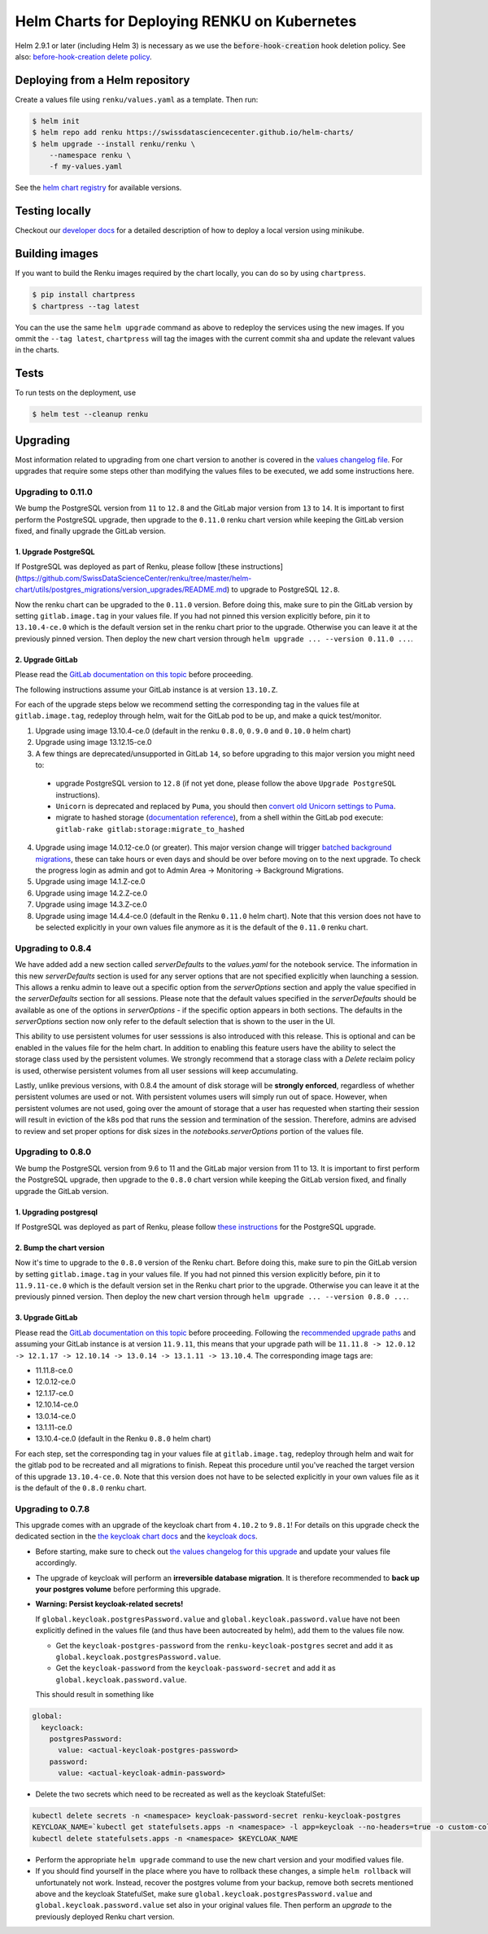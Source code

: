 Helm Charts for Deploying RENKU on Kubernetes
=============================================

Helm 2.9.1 or later (including Helm 3) is necessary as we use
the :code:`before-hook-creation` hook deletion policy. See also:
`before-hook-creation delete policy <https://github.com/kubernetes/helm/commit/1d4883bf3c85ea43ed071dff4e02cc47bb66f44f>`_.


Deploying from a Helm repository
--------------------------------

Create a values file using ``renku/values.yaml`` as a template. Then run:

.. code-block:: console

    $ helm init
    $ helm repo add renku https://swissdatasciencecenter.github.io/helm-charts/
    $ helm upgrade --install renku/renku \
        --namespace renku \
        -f my-values.yaml

See the `helm chart registry <https://swissdatasciencecenter.github.io/helm-charts/>`_ for
available versions.


Testing locally
---------------
Checkout our `developer docs <https://renku.readthedocs.io/en/latest/developer/setup.html>`_
for a detailed description of how to deploy a local version using minikube.


Building images
---------------

If you want to build the Renku images required by the chart locally,
you can do so by using ``chartpress``.

.. code-block:: console

    $ pip install chartpress
    $ chartpress --tag latest

You can the use the same ``helm upgrade`` command as above to redeploy the
services using the new images. If you ommit the ``--tag latest``,
``chartpress`` will tag the images with the current commit sha and update the
relevant values in the charts.


Tests
-----

To run tests on the deployment, use

.. code-block:: console

    $ helm test --cleanup renku


Upgrading
---------
Most information related to upgrading from one chart version to another is covered
in the `values changelog file <https://github.com/SwissDataScienceCenter/renku/blob/master/helm-chart/values.yaml.changelog.md>`_.
For upgrades that require some steps other than modifying the values files to be executed, we add some instructions here.

Upgrading to 0.11.0
*******************
We bump the PostgreSQL version from ``11`` to ``12.8`` and the GitLab major version from ``13`` to ``14``.
It is important to first perform the PostgreSQL upgrade, then upgrade to the ``0.11.0`` renku chart version
while keeping the GitLab version fixed, and finally upgrade the GitLab version.

1. Upgrade PostgreSQL
+++++++++++++++++++++++

If PostgreSQL was deployed as part of Renku, please follow [these instructions](https://github.com/SwissDataScienceCenter/renku/tree/master/helm-chart/utils/postgres_migrations/version_upgrades/README.md) to upgrade to PostgreSQL ``12.8``.

Now the renku chart can be upgraded to the ``0.11.0`` version. Before doing this, make sure to pin the GitLab version by setting ``gitlab.image.tag`` in your values file.
If you had not pinned this version explicitly before, pin it to ``13.10.4-ce.0`` which is the default version set in the renku chart prior to the upgrade. Otherwise you can leave it at the previously pinned version.
Then deploy the new chart version through ``helm upgrade ... --version 0.11.0 ...``.

2. Upgrade GitLab
+++++++++++++++++

Please read the `GitLab documentation on this topic <https://docs.gitlab.com/ce/update>`_ before proceeding.

The following instructions assume your GitLab instance is at version ``13.10.Z``.

For each of the upgrade steps below we recommend setting the corresponding tag in the values file at ``gitlab.image.tag``, redeploy through helm, wait for the GitLab pod to be up, and make a quick test/monitor.

1. Upgrade using image 13.10.4-ce.0 (default in the renku ``0.8.0``, ``0.9.0`` and ``0.10.0`` helm chart)
2. Upgrade using image 13.12.15-ce.0
3. A few things are deprecated/unsupported in GitLab ``14``, so before upgrading to this major version you might need to:

 - upgrade PostgreSQL version to ``12.8`` (if not yet done, please follow the above ``Upgrade PostgreSQL`` instructions).
 - ``Unicorn`` is deprecated and replaced by ``Puma``, you should then `convert old Unicorn settings to Puma <https://docs.gitlab.com/ee/administration/operations/puma.html#convert-unicorn-settings-to-puma>`__.
 - migrate to hashed storage (`documentation reference <https://docs.gitlab.com/ee/administration/raketasks/storage.html#migrate-to-hashed-storage>`__), from a shell within the GitLab pod execute: ``gitlab-rake gitlab:storage:migrate_to_hashed``

4. Upgrade using image 14.0.12-ce.0 (or greater). This major version change will trigger `batched background migrations <https://docs.gitlab.com/ee/update/#batched-background-migrations>`__, these can take hours or even days and should be over before moving on to the next upgrade. To check the progress login as admin and got to Admin Area -> Monitoring -> Background Migrations.
5. Upgrade using image 14.1.Z-ce.0
6. Upgrade using image 14.2.Z-ce.0
7. Upgrade using image 14.3.Z-ce.0
8. Upgrade using image 14.4.4-ce.0 (default in the Renku ``0.11.0`` helm chart). Note that this version does not have to be selected explicitly in your own values file anymore as it is the default of the ``0.11.0`` renku chart.

Upgrading to 0.8.4
******************
We have added add a new section called `serverDefaults` to the `values.yaml` for the notebook service.
The information in this new `serverDefaults` section is used for any server options that are not specified
explicitly when launching a session. This allows a renku admin to leave out a specific option from the
`serverOptions` section and apply the value specified in the `serverDefaults` section for all sessions.
Please note that the default values specified in the  `serverDefaults` should be available as one of the options
in `serverOptions` - if the specific option appears in both sections. The defaults in the `serverOptions`
section now only refer to the default selection that is shown to the user in the UI.

This ability to use persistent volumes for user sesssions is also introduced with this release. This is optional and can be enabled in the values
file for the helm chart. In addition to enabling this feature users have the ability to select the storage class used by the persistent
volumes. We strongly recommend that a storage class with a `Delete` reclaim policy is used, otherwise persistent volumes from all user
sessions will keep accumulating.

Lastly, unlike previous versions, with 0.8.4 the amount of disk storage will be **strongly enforced**,
regardless of whether persistent volumes are used or not. With persistent volumes users will simply run out of space. However,
when persistent volumes are not used, going over the amount of storage that a user has requested when starting their session
will result in eviction of the k8s pod that runs the session and termination of the session. Therefore, admins are advised
to review and set proper options for disk sizes in the `notebooks.serverOptions` portion of the values file.

Upgrading to 0.8.0
******************
We bump the PostgreSQL version from 9.6 to 11 and the GitLab major version from 11 to 13.
It is important to first perform the PostgreSQL upgrade, then upgrade to the ``0.8.0`` chart version
while keeping the GitLab version fixed, and finally upgrade the GitLab version.

1. Upgrading postgresql
+++++++++++++++++++++++
If PostgreSQL was deployed as part of Renku, please follow `these instructions <https://github.com/SwissDataScienceCenter/renku/tree/master/helm-chart/utils/postgres_migrations/version_upgrades/README.md>`__
for the PostgreSQL upgrade.

2. Bump the chart version
+++++++++++++++++++++++++
Now it's time to upgrade to the ``0.8.0`` version of the Renku chart. Before doing this, make sure
to pin the GitLab version by setting ``gitlab.image.tag`` in your values file. If you had not pinned
this version explicitly before, pin it to ``11.9.11-ce.0`` which is the default version set in the Renku
chart prior to the upgrade. Otherwise you can leave it at the previously pinned version. Then deploy the
new chart version through ``helm upgrade ... --version 0.8.0 ...``.

3. Upgrade GitLab
+++++++++++++++++
Please read the `GitLab documentation on this topic <https://docs.gitlab.com/ce/update>`_ before proceeding.
Following the `recommended upgrade paths <https://docs.gitlab.com/ce/update/#upgrade-paths>`_ and assuming
your GitLab instance is at version ``11.9.11``, this means that your upgrade path will be
``11.11.8 -> 12.0.12 -> 12.1.17 -> 12.10.14 -> 13.0.14 -> 13.1.11 -> 13.10.4``. The corresponding
image tags are:

- 11.11.8-ce.0
- 12.0.12-ce.0
- 12.1.17-ce.0
- 12.10.14-ce.0
- 13.0.14-ce.0
- 13.1.11-ce.0
- 13.10.4-ce.0 (default in the Renku ``0.8.0`` helm chart)

For each step, set the corresponding tag in your values file at ``gitlab.image.tag``, redeploy through
helm and wait for the gitlab pod to be recreated and all migrations to finish. Repeat this procedure until
you've reached the target version of this upgrade ``13.10.4-ce.0``. Note that this version does not have
to be selected explicitly in your own values file as it is the default of the ``0.8.0`` renku chart.

Upgrading to 0.7.8
******************
This upgrade comes with an upgrade of the keycloak chart from ``4.10.2`` to ``9.8.1``! For
details on this upgrade check the dedicated section in the
`the keycloak chart docs <https://github.com/codecentric/helm-charts/tree/master/charts/keycloak#upgrading>`_
and the `keycloak docs <https://www.keycloak.org/docs/latest/upgrading/>`_.

- Before starting, make sure to check out `the values changelog for this upgrade <https://github.com/SwissDataScienceCenter/renku/blob/master/helm-chart/values.yaml.changelog.md#upgrading-to-renku-080-includes-breaking-changes>`_
  and update your values file accordingly.

- The upgrade of keycloak will perform an **irreversible database migration**. It is therefore recommended
  to **back up your postgres volume** before performing this upgrade.

- **Warning: Persist keycloak-related secrets!**

  If ``global.keycloak.postgresPassword.value`` and ``global.keycloak.password.value``
  have not been explicitly defined in the values file (and thus have been autocreated by helm),
  add them to the values file now.

  * Get the ``keycloak-postgres-password`` from the ``renku-keycloak-postgres`` secret and add it as ``global.keycloak.postgresPassword.value``.
  * Get the ``keycloak-password`` from the ``keycloak-password-secret`` and add it as ``global.keycloak.password.value``.

  This should result in something like
.. code-block:: bash

    global:
      keycloack:
        postgresPassword:
          value: <actual-keycloak-postgres-password>
        password:
          value: <actual-keycloak-admin-password>


- Delete the two secrets which need to be recreated as well as the keycloak StatefulSet:

.. code-block:: bash

    kubectl delete secrets -n <namespace> keycloak-password-secret renku-keycloak-postgres
    KEYCLOAK_NAME=`kubectl get statefulsets.apps -n <namespace> -l app=keycloak --no-headers=true -o custom-columns=":metadata.name"`
    kubectl delete statefulsets.apps -n <namespace> $KEYCLOAK_NAME

- Perform the appropriate ``helm upgrade`` command to use the new chart version and your modified values file.

- If you should find yourself in the place where you have to rollback these changes, a simple ``helm rollback``
  will unfortunately not work. Instead, recover the postgres volume from your backup, remove both secrets mentioned
  above and the keycloak StatefulSet, make sure ``global.keycloak.postgresPassword.value`` and ``global.keycloak.password.value``
  set also in your original values file. Then perform an *upgrade* to the previously deployed Renku chart version.


